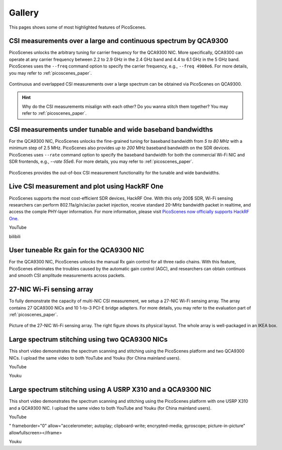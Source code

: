 Gallery
===================

This pages shows some of most highlighted features of PicoScenes.

CSI measurements over a large and continuous spectrum by QCA9300
-------------------------------------------------------------------------------

PicoScenes unlocks the arbitrary tuning for carrier frequency for the QCA9300 NIC. More specifically, QCA9300 can operate at any carrier frequency between 2.2 to 2.9 GHz in the 2.4 GHz band and 4.4 to 6.1 GHz in the 5 GHz band. PicoScenes uses the ``--freq`` command option to specify the carrier frequency, e.g., ``--freq 4900e6``.
For more details, you may refer to :ref:`picoscenes_paper`.

.. figure:: /images/scan_cf_figure/cf_scan.jpg
   :figwidth: 1000px
   :target: /images/scan_cf_figure/cf_scan.jpg
   :align: center

   Continuous and overlapped CSI measurements over a large spectrum can be obtained via PicoScenes on QCA9300.

.. hint:: Why do the CSI measurements misalign with each other? Do you wanna stitch them together? You may refer to :ref:`picoscenes_paper`.

CSI measurements under tunable and wide baseband bandwidths
------------------------------------------------------------
For the QCA9300 NIC, PicoScenes unlocks the fine-grained tuning for baseband bandwidth from `5 to 80 MHz` with a minimum step of 2.5 MHz.
PicoScenes also provides `up to 200` MHz baseband bandwidth on the SDR devices. 
PicoScenes uses ``--rate`` command option to specify the baseband bandwidth for both the commercial Wi-Fi NIC and SDR frontends, e.g., `--rate 55e6`.
For more details, you may refer to :ref:`picoscenes_paper`.

.. figure:: /images/wideband_csi.jpg
   :figwidth: 1000px
   :target: /images/wideband_csi.jpg
   :align: center

   PicoScenes provides the out-of-box CSI measurement functionality for the tunable and wide bandwidths.

Live CSI measurement and plot using HackRF One
-------------------------------------------------

PicoScenes supports the most cost-efficient SDR devices, HackRF One. With this only 200$ SDR, Wi-Fi sensing researchers can perform 802.11a/g/n/ac/ax packet injection, receive standard 20-MHz bandwidth packet in realtime, and access the comple PHY-layer information. For more information, please visit `PicoScenes now officially supports HackRF One <https://zpj.io/picoscenes-supports-hackrf/>`_.


YouTube

.. raw:: html

   <iframe width="800" height="450" align="center" src="https://www.youtube.com/watch?v=L4OCDkU7Fnk" title="PicoScenes Supports HackRF One" frameborder="0" allow="accelerometer; autoplay; clipboard-write; encrypted-media; gyroscope; picture-in-picture" allowfullscreen></iframe>

bilibili

.. raw:: html

   <iframe src="//player.bilibili.com/player.html?aid=383047528&amp;bvid=BV17Z4y127Jx&amp;cid=570756427&amp;page=1" scrolling="no" border="0" framespacing="0" allowfullscreen="true" style="width: 450; height: 800; max-width: 100%; align:center; padding:20px 0;" frameborder="no"> </iframe>


User tuneable Rx gain for the QCA9300 NIC
-------------------------------------------

For the QCA9300 NIC, PicoScenes unlocks the manual Rx gain control for all three radio chains. 
With this feature, PicoScenes eliminates the troubles caused by the automatic gain control (AGC), and researchers can obtain continuos and smooth CSI amplitude measurements across packets.

.. todo:: add video
   
27-NIC Wi-Fi sensing array
---------------------------------------------------------------------------

To fully demonstrate the capacity of multi-NIC CSI measurement, we setup a 27-NIC Wi-Fi sensing array. The array contains 27 QCA9300 NICs and 10 1-to-3 PCI-E bridge adapters. For more details, you may refer to the evaluation part of :ref:`picoscenes_paper`.

.. figure:: /images/NICArrayLayout-horizontal.jpg
   :figwidth: 1000px
   :target: /images/NICArrayLayout-horizontal.jpg
   :align: center

   Picture of the 27-NIC Wi-Fi sensing array. The right figure shows its physical layout. The whole array is well-packaged in an IKEA box. 


Large spectrum stitching using two QCA9300 NICs
-------------------------------------------------------

This short video demonstrates the spectrum scanning and stitching using the PicoScenes platform and two QCA9300 NICs. I upload the same video to both YouTube and Youku (for China mainland users).

YouTube

.. raw:: html

   <iframe width="560" height="315" src="https://www.youtube.com/embed/6KKxpc7fh2w" title="Large Spectrum Stitching using Two QCA9300 NICs" frameborder="0" allow="accelerometer; autoplay; clipboard-write; encrypted-media; gyroscope; picture-in-picture" allowfullscreen></iframe>

Youku

.. raw:: html

   <iframe height=315 width=560 src='https://player.youku.com/embed/XNDkxMzY3NDg4OA==' frameborder=0 'allowfullscreen'></iframe>


Large spectrum stitching using A USRP X310 and a QCA9300 NIC
------------------------------------------------------------------

This short video demonstrates the spectrum scanning and stitching using the PicoScenes platform with one USRP X310 and a QCA9300 NIC. I upload the same video to both YouTube and Youku (for China mainland users).

YouTube

.. raw:: html

   <iframe width="560" height="315" src="https://www.youtube.com/embed/RZUQ5Fm4LLc" title="Large spectrum stitching using A USRP X310 and a QCA9300 NIC
" frameborder="0" allow="accelerometer; autoplay; clipboard-write; encrypted-media; gyroscope; picture-in-picture" allowfullscreen></iframe>

Youku

.. raw:: html

   <iframe height=315 width=560 src='https://player.youku.com/embed/XNDk1ODgzOTMwMA==' frameborder=0 'allowfullscreen'></iframe>